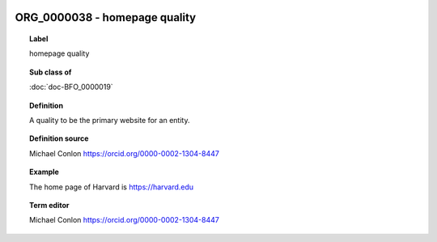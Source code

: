 
  .. index:: 
     single: ORG_0000038; homepage quality
     single: homepage quality; ORG_0000038

ORG_0000038 - homepage quality
====================================================================================

.. topic:: Label

    homepage quality

.. topic:: Sub class of

    :doc:`doc-BFO_0000019`

.. topic:: Definition

    A quality to be the primary website for an entity.

.. topic:: Definition source

    Michael Conlon https://orcid.org/0000-0002-1304-8447

.. topic:: Example

    The home page of Harvard is https://harvard.edu

.. topic:: Term editor

    Michael Conlon https://orcid.org/0000-0002-1304-8447

